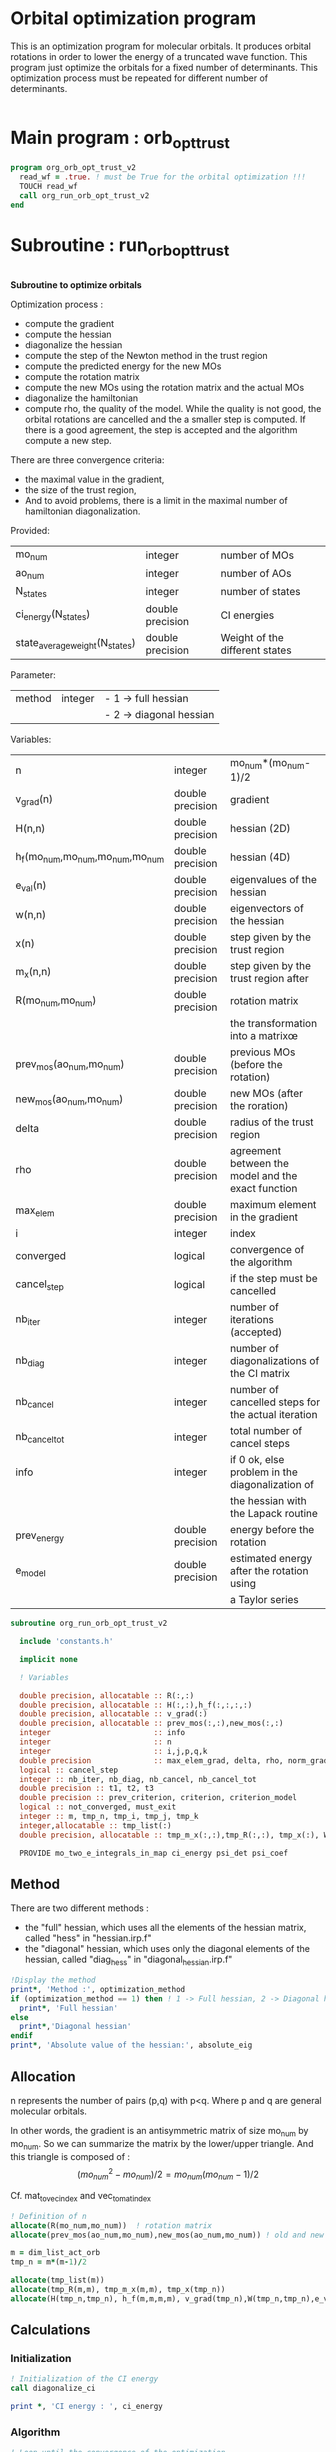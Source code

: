 * Orbital optimization program

This is an optimization program for molecular orbitals. It produces
orbital rotations in order to lower the energy of a truncated wave
function.  
This program just optimize the orbitals for a fixed number of
determinants. This optimization process must be repeated for different
number of determinants.

#+BEGIN_SRC f90 :comments org :tangle org_orb_opt_trust_v2.irp.f
#+END_SRC

* Main program : orb_opt_trust

#+BEGIN_SRC f90 :comments org :tangle org_orb_opt_trust_v2.irp.f 
program org_orb_opt_trust_v2
  read_wf = .true. ! must be True for the orbital optimization !!!
  TOUCH read_wf
  call org_run_orb_opt_trust_v2
end
#+END_SRC

* Subroutine : run_orb_opt_trust

#+BEGIN_SRC f90 :comments org :tangle org_orb_opt_trust_v2.irp.f
#+END_SRC

*Subroutine to optimize orbitals*

Optimization process :
   - compute the gradient
   - compute the hessian 
   - diagonalize the hessian
   - compute the step of the Newton method in the trust region
   - compute the predicted energy for the new MOs
   - compute the rotation matrix
   - compute the new MOs using the rotation matrix and the actual MOs
   - diagonalize the hamiltonian
   - compute rho, the quality of the model. While the quality is not good,
     the orbital rotations are cancelled and the a smaller step is
     computed. If there is a good agreement, the step is accepted and
     the algorithm compute a new step.

   There are three convergence criteria:
   - the maximal value in the gradient,
   - the size of the trust region,
   - And to avoid problems, there is a limit in the maximal number of
     hamiltonian diagonalization.  

Provided:
| mo_num                         | integer          | number of MOs                  |
| ao_num                         | integer          | number of AOs                  |
| N_states                       | integer          | number of states               |
| ci_energy(N_states)            | double precision | CI energies                   |
| state_average_weight(N_states) | double precision | Weight of the different states |

Parameter:
| method | integer | - 1 -> full hessian     |
|        |         | - 2 -> diagonal hessian |

Variables:
| n                               | integer          | mo_num*(mo_num-1)/2                                |
| v_grad(n)                       | double precision | gradient                                           |
| H(n,n)                          | double precision | hessian (2D)                                       |
| h_f(mo_num,mo_num,mo_num,mo_num | double precision | hessian (4D)                                       |
| e_val(n)                        | double precision | eigenvalues of the hessian                         |
| w(n,n)                          | double precision | eigenvectors of the hessian                        |
| x(n)                            | double precision | step given by the trust region                     |
| m_x(n,n)                        | double precision | step given by the trust region after               |
| R(mo_num,mo_num)                | double precision | rotation matrix                                    |
|                                 |                  | the transformation into a matrixœ                  |
| prev_mos(ao_num,mo_num)         | double precision | previous MOs (before the rotation)                 |
| new_mos(ao_num,mo_num)          | double precision | new MOs (after the roration)                       |
| delta                           | double precision | radius of the trust region                         |
| rho                             | double precision | agreement between the model and the exact function |
| max_elem                        | double precision | maximum element in the gradient                    |
| i                               | integer          | index                                              |
| converged                       | logical          | convergence of the algorithm                       |
| cancel_step                     | logical          | if the step must be cancelled                      |
| nb_iter                         | integer          | number of iterations (accepted)                    |
| nb_diag                         | integer          | number of diagonalizations of the CI matrix        |
| nb_cancel                       | integer          | number of cancelled steps for the actual iteration |
| nb_cancel_tot                   | integer          | total number of cancel steps                       |
| info                            | integer          | if 0 ok, else problem in the diagonalization of    |
|                                 |                  | the hessian with the Lapack routine                |
| prev_energy                     | double precision | energy before the rotation                         |
| e_model                         | double precision | estimated energy after the rotation using          |
|                                 |                  | a Taylor series                                   |


   #+BEGIN_SRC f90 :comments org :tangle org_orb_opt_trust_v2.irp.f
subroutine org_run_orb_opt_trust_v2

  include 'constants.h'

  implicit none

  ! Variables

  double precision, allocatable :: R(:,:)
  double precision, allocatable :: H(:,:),h_f(:,:,:,:)
  double precision, allocatable :: v_grad(:)
  double precision, allocatable :: prev_mos(:,:),new_mos(:,:)
  integer                       :: info
  integer                       :: n
  integer                       :: i,j,p,q,k
  double precision              :: max_elem_grad, delta, rho, norm_grad
  logical :: cancel_step
  integer :: nb_iter, nb_diag, nb_cancel, nb_cancel_tot
  double precision :: t1, t2, t3
  double precision :: prev_criterion, criterion, criterion_model
  logical :: not_converged, must_exit
  integer :: m, tmp_n, tmp_i, tmp_j, tmp_k
  integer,allocatable :: tmp_list(:)
  double precision, allocatable :: tmp_m_x(:,:),tmp_R(:,:), tmp_x(:), W(:,:), e_val(:)

  PROVIDE mo_two_e_integrals_in_map ci_energy psi_det psi_coef
   #+END_SRC
   
** Method
   There are two different methods : 
   - the "full" hessian, which uses all the elements of the hessian
     matrix, called "hess" in "hessian.irp.f"
   - the "diagonal" hessian, which uses only the diagonal elements of the
     hessian, called "diag_hess" in "diagonal_hessian.irp.f"

   #+BEGIN_SRC f90 :comments org :tangle org_orb_opt_trust_v2.irp.f
  !Display the method
  print*, 'Method :', optimization_method
  if (optimization_method == 1) then ! 1 -> Full hessian, 2 -> Diagonal hessian
    print*, 'Full hessian'
  else 
    print*,'Diagonal hessian'
  endif
  print*, 'Absolute value of the hessian:', absolute_eig
   #+END_SRC

** Allocation

   n represents the number of pairs (p,q) with p<q.
   Where p and q are general molecular orbitals.

   In other words, the gradient is an antisymmetric matrix of size mo_num
   by mo_num. So we can summarize the matrix by the lower/upper triangle.
   And this triangle is composed of :
   $$(mo_{num}^2 - mo_{num})/2 = mo_{num}(mo_{num}-1)/2$$

   Cf. mat_to_vec_index and vec_to_mat_index

   #+BEGIN_SRC f90 :comments org :tangle org_orb_opt_trust_v2.irp.f
  ! Definition of n
  allocate(R(mo_num,mo_num))  ! rotation matrix
  allocate(prev_mos(ao_num,mo_num),new_mos(ao_num,mo_num)) ! old and new MOs
  
  m = dim_list_act_orb
  tmp_n = m*(m-1)/2
  
  allocate(tmp_list(m))
  allocate(tmp_R(m,m), tmp_m_x(m,m), tmp_x(tmp_n))
  allocate(H(tmp_n,tmp_n), h_f(m,m,m,m), v_grad(tmp_n),W(tmp_n,tmp_n),e_val(tmp_n))

   #+END_SRC

** Calculations
*** Initialization

    #+BEGIN_SRC f90 :comments org :tangle org_orb_opt_trust_v2.irp.f
  ! Initialization of the CI energy
  call diagonalize_ci

  print *, 'CI energy : ', ci_energy

    #+END_SRC

*** Algorithm


    #+BEGIN_SRC f90 :comments org :tangle org_orb_opt_trust_v2.irp.f
  ! Loop until the convergence of the optimization

  !### Initialization ###
  nb_iter = 0
  rho = 0.5d0
  not_converged = .True.
  tmp_list = list_act
  nb_cancel_tot = 0
  
  ! ### TODO ###
  ! Compute the criterion before the loop
  call update_st_av_ci_energy(prev_criterion)
  print*, 'State av energy :', prev_criterion

  do while (not_converged)
    print*,''
    print*,'******************'
    print*,'Iteration', nb_iter
    print*,'******************'
    print*,''

    ! ### TODO ## 
    ! Call your gradient
    ! Call you hessian

    ! Gradient
    !call first_gradient_list(tmp_n,m,tmp_list,v_grad)
    call org_gradient_list(tmp_n,m,tmp_list,v_grad,max_elem_grad,norm_grad)
    
    ! Hessian
    call org_hess_list(tmp_n,m,tmp_list,H,h_f)
    !if (optimization_method == 1) then
    !   call first_hess_list(tmp_n,m,tmp_list,H,h_f)
    !else
    !   call first_diag_hess_list(tmp_n,m,tmp_list,H,h_f)
    !endif
  
    call org_diagonalization_hessian(tmp_n,H,e_val,w)

    cancel_step = .True. ! To enter in the loop just after 
    nb_cancel = 0
    ! Loop to Reduce the trust radius until the criterion decreases and rho >= thresh_rho
    do while (cancel_step)
      ! Hessian,gradient,Criterion -> x 
      call step_in_trust_region(tmp_n,m,H,W,e_val,v_grad,prev_criterion,rho,nb_iter,delta,criterion_model,tmp_x,must_exit) 
      if (must_exit) then
        ! ### Message ###
        ! if algo_trust1 sets must_exit on true for numerical reasons
        print*,'step_in_trust_region sends the message : Exit'
        exit
      endif
      !### TODO ###  
      ! Compute x -> m_x
      ! Compute m_x -> R
      ! Apply R and keep the previous MOs...
      ! Update/touch 
      ! Compute the new criterion/energy -> criterion

      ! 1D tmp -> 2D tmp 
      call vec_to_mat_v2(tmp_n,m,tmp_x,tmp_m_x)

      call org_rotation_matrix(tmp_m_x,m,tmp_R,m,m,info)

      ! tmp_R to R, subspace to full space
      R = 0d0
      do i = 1, mo_num
        R(i,i) = 1d0 ! 1 on the diagonal because it is a rotation matrix, 1 = nothing change for the corresponding orbital
      enddo
      do tmp_j = 1, m
        j = tmp_list(tmp_j)
        do tmp_i = 1, m
          i = tmp_list(tmp_i)
          R(i,j) = tmp_R(tmp_i,tmp_j)
        enddo
      enddo

      call org_apply_mo_rotation(R, prev_mos)   

      ! Update and diagonalization of the hamiltonian
      call clear_mo_map
      TOUCH mo_coef psi_det psi_coef
      call diagonalize_ci
      call save_wavefunction_unsorted

      ! Energy of the actual step
      call update_st_av_ci_energy(criterion)

      ! Criterion -> step accepted or rejected 
      call is_step_cancel_trust_region(nb_iter,prev_criterion, criterion, criterion_model,rho,cancel_step)

      ! ### TODO ###
      !if (cancel_step) then
      ! Cancel the previous step (mo_coef = prev_mos if you keep them...)
      !endif

      if (cancel_step) then
        mo_coef = prev_mos
        call save_mos()
        nb_cancel = nb_cancel + 1
        nb_cancel_tot = nb_cancel_tot + 1
      endif

      if (nb_cancel > nb_cancel_max) then
        print*,'###################################'
        print*,'nb_cancel >', nb_cancel_max,', exit'
        print*,'###################################'
        must_exit = .True.
        exit
      endif
 
      if (nb_cancel_tot > nb_cancel_tot_max) then
        print*,'###########################################'
        print*,'nb_cancel_tot >', nb_cancel_tot_max,', exit'
        print*,'###########################################'
        must_exit = .True.
        exit
      endif

    enddo
    call save_mos() !### depend of the time for 1 iteration
    ! To exit the external loop if must_exti = .True.
    if (must_exit) then
      exit
    endif 

    ! Step accepted, nb iteration + 1
    nb_iter = nb_iter + 1
    ! ### TODO ###
    !if (###Conditions###) then
    ! no_converged = .False.
    !endif
    if (DABS(max_elem_grad) < thresh_opt_max_elem_grad) then
      not_converged = .False.
    endif
    if (nb_iter > optimization_max_nb_iter) then
      not_converged = .False. 
    endif
    if (.not. not_converged) then
      print*,'#############################'
      print*,'   End of the optimization'
      print*,'#############################'
    endif
  enddo

  call diagonalize_ci
    #+END_SRC
    
** Deallocation, end

    #+BEGIN_SRC f90 :comments org :tangle org_orb_opt_trust_v2.irp.f
  deallocate(v_grad,H,R,W,e_val)
  deallocate(h_f,prev_mos,new_mos)

end
    #+END_SRC
